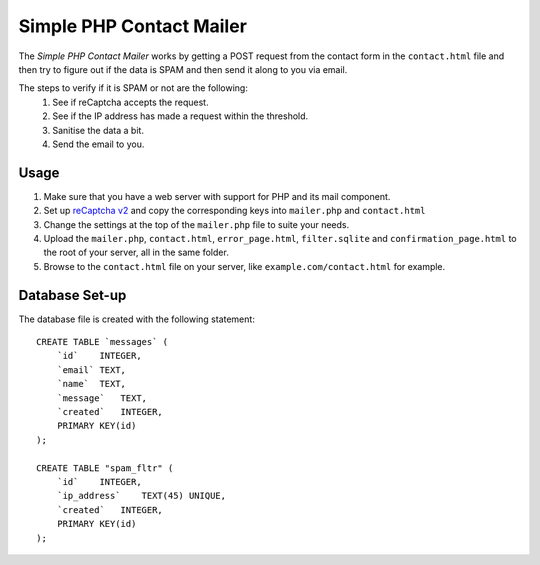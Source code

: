 #########################
Simple PHP Contact Mailer
#########################

The *Simple PHP Contact Mailer* works by getting a POST request from the contact form in the ``contact.html`` file and then try to figure out if the data is SPAM and then send it along to you via email.

The steps to verify if it is SPAM or not are the following:
    #. See if reCaptcha accepts the request.
    #. See if the IP address has made a request within the threshold.
    #. Sanitise the data a bit.
    #. Send the email to you.

Usage
-----
#. Make sure that you have a web server with support for PHP and its mail component.
#. Set up `reCaptcha v2 <https://www.google.com/recaptcha/admin>`_ and copy the corresponding keys into ``mailer.php`` and ``contact.html``
#. Change the settings at the top of the ``mailer.php`` file to suite your needs.
#. Upload the ``mailer.php``, ``contact.html``, ``error_page.html``, ``filter.sqlite`` and ``confirmation_page.html`` to the root of your server, all in the same folder.
#. Browse to the ``contact.html`` file on your server, like ``example.com/contact.html`` for example.

Database Set-up
-----
The database file is created with the following statement::

    CREATE TABLE `messages` (
        `id`    INTEGER,
        `email` TEXT,
        `name`  TEXT,
        `message`   TEXT,
        `created`   INTEGER,
        PRIMARY KEY(id)
    );

    CREATE TABLE "spam_fltr" (
        `id`    INTEGER,
        `ip_address`    TEXT(45) UNIQUE,
        `created`   INTEGER,
        PRIMARY KEY(id)
    );
